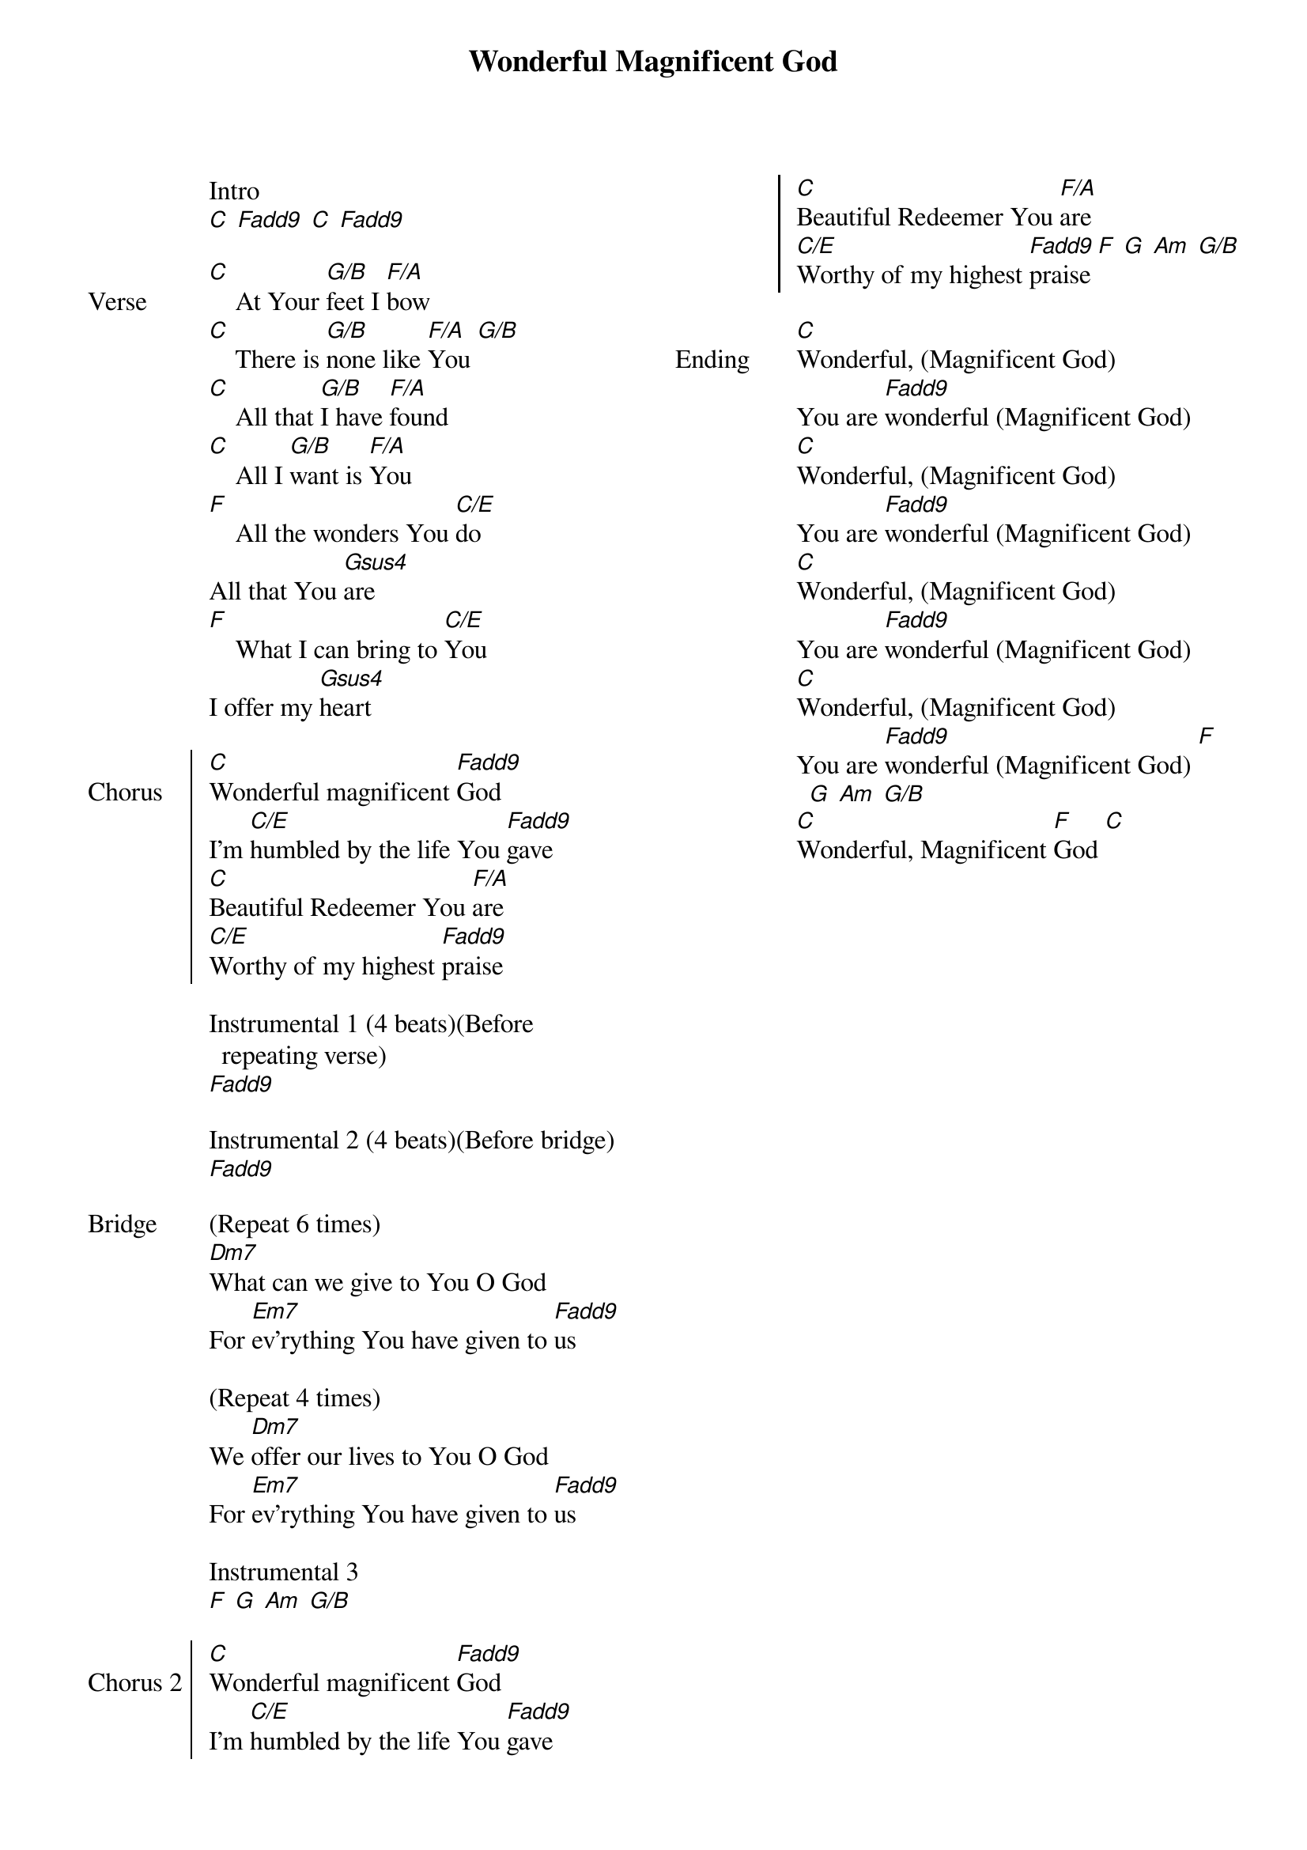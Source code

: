 {title: Wonderful Magnificent God}
{ng}
{columns: 2}

Intro
[C] [Fadd9] [C] [Fadd9]

{sov: Verse}
[C]    At Your [G/B]feet I [F/A]bow
[C]    There is [G/B]none like [F/A]You [G/B]
[C]    All that [G/B]I have [F/A]found
[C]    All I [G/B]want is [F/A]You
[F]    All the wonders You [C/E]do
All that You [Gsus4]are
[F]    What I can bring to [C/E]You
I offer my [Gsus4]heart
{eov}

{soc: Chorus}
[C]Wonderful magnificent [Fadd9]God
I'm [C/E]humbled by the life You [Fadd9]gave
[C]Beautiful Redeemer You [F/A]are
[C/E]Worthy of my highest [Fadd9]praise
{eoc}

Instrumental 1 (4 beats)(Before repeating verse)
[Fadd9]

Instrumental 2 (4 beats)(Before bridge)
[Fadd9]

{sov: Bridge}
(Repeat 6 times)
[Dm7]What can we give to You O God
For [Em7]ev'rything You have given to [Fadd9]us

(Repeat 4 times)
We [Dm7]offer our lives to You O God
For [Em7]ev'rything You have given to [Fadd9]us
{eov}

Instrumental 3
[F] [G] [Am] [G/B]

{soc: Chorus 2}
[C]Wonderful magnificent [Fadd9]God
I'm [C/E]humbled by the life You [Fadd9]gave
[C]Beautiful Redeemer You [F/A]are
[C/E]Worthy of my highest [Fadd9]praise [F] [G] [Am] [G/B]
{eoc}

{sov: Ending}
[C]Wonderful, (Magnificent God)
You are [Fadd9]wonderful (Magnificent God)
[C]Wonderful, (Magnificent God)
You are [Fadd9]wonderful (Magnificent God)
[C]Wonderful, (Magnificent God)
You are [Fadd9]wonderful (Magnificent God)
[C]Wonderful, (Magnificent God)
You are [Fadd9]wonderful (Magnificent God) [F] [G] [Am] [G/B]
[C]Wonderful, Magnificent [F]God [C]
{eov}
